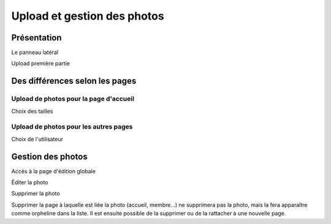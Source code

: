 Upload et gestion des photos
============================

Présentation
------------

Le panneau latéral

Upload première partie

Des différences selon les pages
-------------------------------

Upload de photos pour la page d'accueil
^^^^^^^^^^^^^^^^^^^^^^^^^^^^^^^^^^^^^^^

Choix des tailles

Upload de photos pour les autres pages
^^^^^^^^^^^^^^^^^^^^^^^^^^^^^^^^^^^^^^

Choix de l'utilisateur

Gestion des photos
------------------

Accès à la page d'édition globale

Éditer la photo

Supprimer la photo

Supprimer la page à laquelle est liée la photo (accueil, membre…) ne supprimera
pas la photo, mais la fera apparaître comme orpheline dans la liste. Il est
ensuite possible de la supprimer ou de la rattacher à une nouvelle page.
